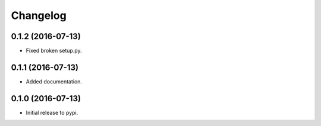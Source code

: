 .. :changelog:

Changelog
---------

0.1.2 (2016-07-13)
++++++++++++++++++

* Fixed broken setup.py.

0.1.1 (2016-07-13)
++++++++++++++++++

* Added documentation.

0.1.0 (2016-07-13)
++++++++++++++++++

* Initial release to pypi.
